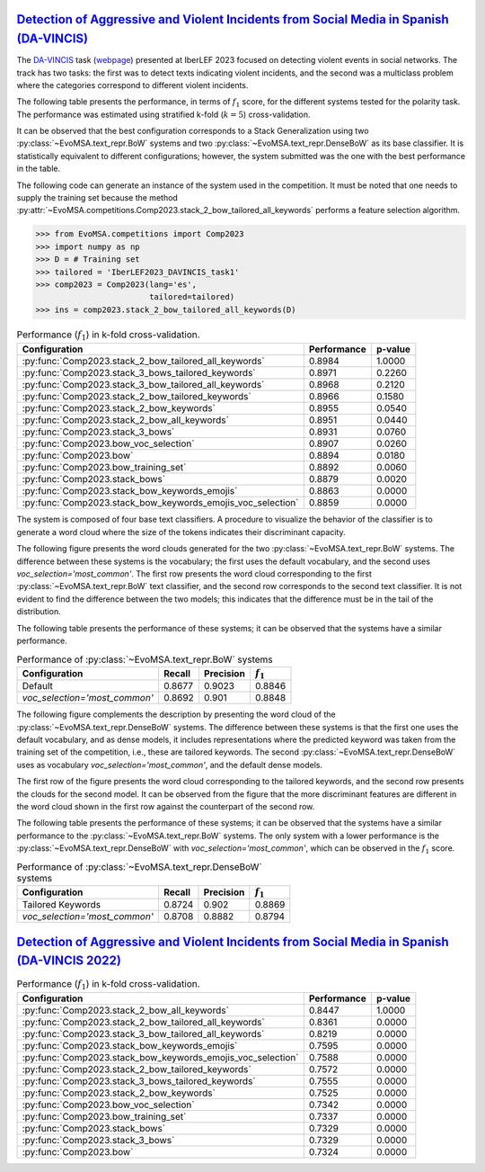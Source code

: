.. _davincis:

=============================================================================================================================================================================
`Detection of Aggressive and Violent Incidents from Social Media in Spanish (DA-VINCIS) <http://journal.sepln.org/sepln/ojs/ojs/index.php/pln/article/view/6565>`_
=============================================================================================================================================================================

The `DA-VINCIS <http://journal.sepln.org/sepln/ojs/ojs/index.php/pln/article/view/6565>`_ task (`webpage <https://sites.google.com/view/davincis-iberlef-2023>`_) presented at IberLEF 2023 focused on detecting violent events in social networks. The track has two tasks: the first was to detect texts indicating violent incidents, and the second was a multiclass problem where the categories correspond to different violent incidents. 

The following table presents the performance, in terms of :math:`f_1` score, for the different systems tested for the polarity task. The performance was estimated using stratified k-fold (:math:`k=5`) cross-validation. 

It can be observed that the best configuration corresponds to a Stack Generalization using two :py:class:`~EvoMSA.text_repr.BoW` systems and two :py:class:`~EvoMSA.text_repr.DenseBoW` as its base classifier. It is statistically equivalent to different configurations; however, the system submitted was the one with the best performance in the table. 

The following code can generate an instance of the system used in the competition. It must be noted that one needs to supply the training set because the method :py:attr:`~EvoMSA.competitions.Comp2023.stack_2_bow_tailored_all_keywords` performs a feature selection algorithm. 

.. code-block:: python

  >>> from EvoMSA.competitions import Comp2023
  >>> import numpy as np
  >>> D = # Training set
  >>> tailored = 'IberLEF2023_DAVINCIS_task1'
  >>> comp2023 = Comp2023(lang='es', 
                          tailored=tailored)
  >>> ins = comp2023.stack_2_bow_tailored_all_keywords(D)


.. list-table:: Performance (:math:`f_1`) in k-fold cross-validation.
    :header-rows: 1

    * - Configuration
      - Performance
      - p-value
    * - :py:func:`Comp2023.stack_2_bow_tailored_all_keywords`
      - 0.8984
      - 1.0000
    * - :py:func:`Comp2023.stack_3_bows_tailored_keywords`
      - 0.8971
      - 0.2260
    * - :py:func:`Comp2023.stack_3_bow_tailored_all_keywords`
      - 0.8968
      - 0.2120
    * - :py:func:`Comp2023.stack_2_bow_tailored_keywords`
      - 0.8966
      - 0.1580
    * - :py:func:`Comp2023.stack_2_bow_keywords`
      - 0.8955
      - 0.0540
    * - :py:func:`Comp2023.stack_2_bow_all_keywords`
      - 0.8951
      - 0.0440
    * - :py:func:`Comp2023.stack_3_bows`
      - 0.8931
      - 0.0760
    * - :py:func:`Comp2023.bow_voc_selection`
      - 0.8907
      - 0.0260
    * - :py:func:`Comp2023.bow`
      - 0.8894
      - 0.0180
    * - :py:func:`Comp2023.bow_training_set`
      - 0.8892
      - 0.0060
    * - :py:func:`Comp2023.stack_bows`
      - 0.8879
      - 0.0020
    * - :py:func:`Comp2023.stack_bow_keywords_emojis`
      - 0.8863
      - 0.0000
    * - :py:func:`Comp2023.stack_bow_keywords_emojis_voc_selection`
      - 0.8859
      - 0.0000

The system is composed of four base text classifiers. A procedure to visualize the behavior of the classifier is to generate a word cloud where the size of the tokens indicates their discriminant capacity. 

The following figure presents the word clouds generated for the two :py:class:`~EvoMSA.text_repr.BoW` systems. The difference between these systems is the vocabulary; the first uses the default vocabulary, and the second uses `voc_selection='most_common'`. The first row presents the word cloud corresponding to the first :py:class:`~EvoMSA.text_repr.BoW` text classifier, and the second row corresponds to the second text classifier. It is not evident to find the difference between the two models; this indicates that the difference must be in the tail of the distribution. 

.. image:: comp2023/davincis-bows.png

The following table presents the performance of these systems; it can be observed that the systems have a similar performance.

.. list-table:: Performance of :py:class:`~EvoMSA.text_repr.BoW` systems
    :header-rows: 1

    * - Configuration
      - Recall
      - Precision
      - :math:`f_1`
    * - Default
      - 0.8677
      - 0.9023
      - 0.8846
    * - `voc_selection='most_common'`
      - 0.8692
      - 0.901
      - 0.8848

The following figure complements the description by presenting the word cloud of the :py:class:`~EvoMSA.text_repr.DenseBoW` systems. The difference between these systems is that the first one uses the default vocabulary, and as dense models, it includes representations where the predicted keyword was taken from the training set of the competition, i.e., these are tailored keywords. The second :py:class:`~EvoMSA.text_repr.DenseBoW` uses as vocabulary `voc_selection='most_common'`, and the default dense models. 

The first row of the figure presents the word cloud corresponding to the tailored keywords, and the second row presents the clouds for the second model. It can be observed from the figure that the more discriminant features are different in the word cloud shown in the first row against the counterpart of the second row. 

.. image:: comp2023/davincis-denses.png

The following table presents the performance of these systems; it can be observed that the systems have a similar performance to the :py:class:`~EvoMSA.text_repr.BoW` systems. The only system with a lower performance is the :py:class:`~EvoMSA.text_repr.DenseBoW` with `voc_selection='most_common'`, which can be observed in the :math:`f_1` score.

.. list-table:: Performance of :py:class:`~EvoMSA.text_repr.DenseBoW` systems
    :header-rows: 1

    * - Configuration
      - Recall
      - Precision
      - :math:`f_1`
    * - Tailored Keywords
      - 0.8724
      - 0.902
      - 0.8869
    * - `voc_selection='most_common'`
      - 0.8708
      - 0.8882
      - 0.8794

.. _davincis-2022:

==================================================================================================================================================================================
`Detection of Aggressive and Violent Incidents from Social Media in Spanish (DA-VINCIS 2022) <http://journal.sepln.org/sepln/ojs/ojs/index.php/pln/article/view/6441>`_
==================================================================================================================================================================================


.. list-table:: Performance (:math:`f_1`) in k-fold cross-validation.
    :header-rows: 1

    * - Configuration
      - Performance
      - p-value
    * - :py:func:`Comp2023.stack_2_bow_all_keywords`
      - 0.8447
      - 1.0000
    * - :py:func:`Comp2023.stack_2_bow_tailored_all_keywords`
      - 0.8361
      - 0.0000
    * - :py:func:`Comp2023.stack_3_bow_tailored_all_keywords`
      - 0.8219
      - 0.0000
    * - :py:func:`Comp2023.stack_bow_keywords_emojis`
      - 0.7595
      - 0.0000
    * - :py:func:`Comp2023.stack_bow_keywords_emojis_voc_selection`
      - 0.7588
      - 0.0000
    * - :py:func:`Comp2023.stack_2_bow_tailored_keywords`
      - 0.7572
      - 0.0000
    * - :py:func:`Comp2023.stack_3_bows_tailored_keywords`
      - 0.7555
      - 0.0000
    * - :py:func:`Comp2023.stack_2_bow_keywords`
      - 0.7525
      - 0.0000
    * - :py:func:`Comp2023.bow_voc_selection`
      - 0.7342
      - 0.0000
    * - :py:func:`Comp2023.bow_training_set`
      - 0.7337
      - 0.0000
    * - :py:func:`Comp2023.stack_bows`
      - 0.7329
      - 0.0000
    * - :py:func:`Comp2023.stack_3_bows`
      - 0.7329
      - 0.0000
    * - :py:func:`Comp2023.bow`
      - 0.7324
      - 0.0000
